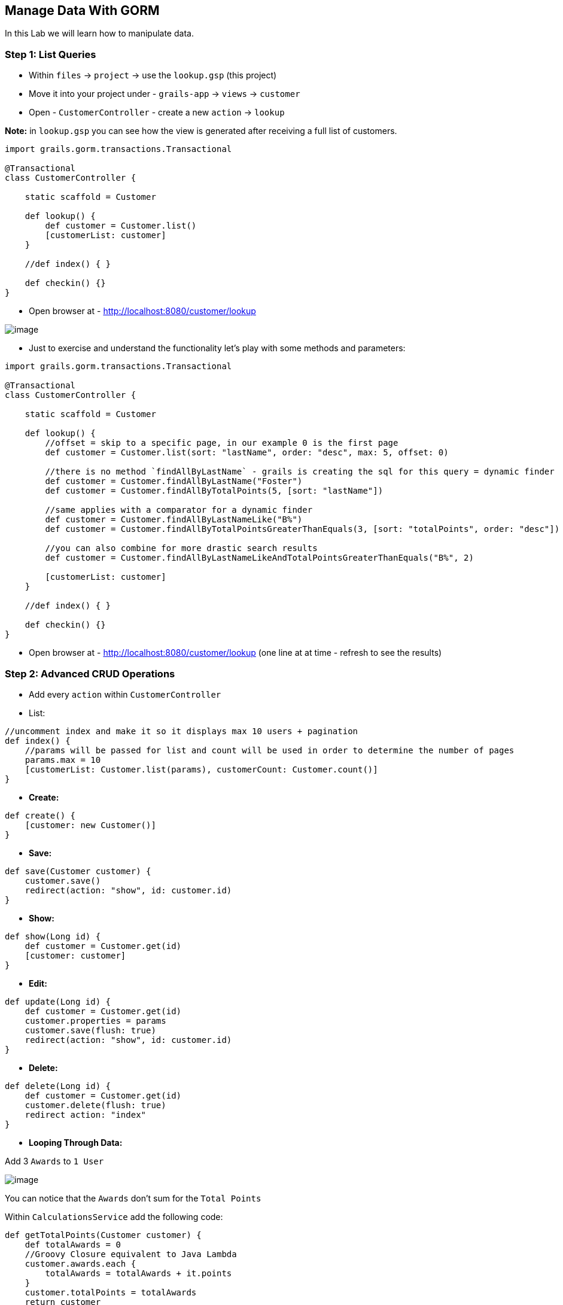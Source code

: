 [[create-mvc]]
== Manage Data With GORM

In this Lab we will learn how to manipulate data.

=== Step 1: List Queries

- Within `files` -> `project` -> use the `lookup.gsp` (this project)
- Move it into your project under - `grails-app` -> `views` -> `customer`
- Open - `CustomerController` - create a new `action` -> `lookup`

*Note:* in `lookup.gsp` you can see how the view is generated after receiving a full list of customers.

[source,groovy]
----
import grails.gorm.transactions.Transactional

@Transactional
class CustomerController {

    static scaffold = Customer

    def lookup() {
        def customer = Customer.list()
        [customerList: customer]
    }

    //def index() { }

    def checkin() {}
}
----

- Open browser at - http://localhost:8080/customer/lookup

image::images/gorm-1.PNG[image]

- Just to exercise and understand the functionality let's play with some methods and parameters:

[source,groovy]
----
import grails.gorm.transactions.Transactional

@Transactional
class CustomerController {

    static scaffold = Customer

    def lookup() {
        //offset = skip to a specific page, in our example 0 is the first page
        def customer = Customer.list(sort: "lastName", order: "desc", max: 5, offset: 0)

        //there is no method `findAllByLastName` - grails is creating the sql for this query = dynamic finder
        def customer = Customer.findAllByLastName("Foster")
        def customer = Customer.findAllByTotalPoints(5, [sort: "lastName"])

        //same applies with a comparator for a dynamic finder
        def customer = Customer.findAllByLastNameLike("B%")
        def customer = Customer.findAllByTotalPointsGreaterThanEquals(3, [sort: "totalPoints", order: "desc"])

        //you can also combine for more drastic search results
        def customer = Customer.findAllByLastNameLikeAndTotalPointsGreaterThanEquals("B%", 2)

        [customerList: customer]
    }

    //def index() { }

    def checkin() {}
}
----

- Open browser at - http://localhost:8080/customer/lookup (one line at at time - refresh to see the results)

=== Step 2: Advanced CRUD Operations

- Add every `action` within `CustomerController`

- List:

[source,groovy]
----
//uncomment index and make it so it displays max 10 users + pagination
def index() {
    //params will be passed for list and count will be used in order to determine the number of pages
    params.max = 10
    [customerList: Customer.list(params), customerCount: Customer.count()]
}
----

- *Create:*

[source,groovy]
----
def create() {
    [customer: new Customer()]
}
----

- *Save:*

[source,groovy]
----
def save(Customer customer) {
    customer.save()
    redirect(action: "show", id: customer.id)
}
----

- *Show:*

[source,groovy]
----
def show(Long id) {
    def customer = Customer.get(id)
    [customer: customer]
}
----

- *Edit:*

[source,groovy]
----
def update(Long id) {
    def customer = Customer.get(id)
    customer.properties = params
    customer.save(flush: true)
    redirect(action: "show", id: customer.id)
}
----

- *Delete:*

[source,groovy]
----
def delete(Long id) {
    def customer = Customer.get(id)
    customer.delete(flush: true)
    redirect action: "index"
}
----

- *Looping Through Data:*

Add 3 `Awards` to `1 User`

image::images/loop-awards.PNG[image]

You can notice that the `Awards` don't sum for the `Total Points`

Within `CalculationsService` add the following code:

[source,groovy]
----
def getTotalPoints(Customer customer) {
    def totalAwards = 0
    //Groovy Closure equivalent to Java Lambda
    customer.awards.each {
        totalAwards = totalAwards + it.points
    }
    customer.totalPoints = totalAwards
    return customer
}
----

Now update the `CustomerController` to take advantage of this new `action`:

[source,groovy]
----
def show(Long id) {
    def customer = Customer.get(id)
    customer = calculationsService.getTotalPoints(customer)
    [customer: customer]
}
----

*Note:* don't forget to add the `def calculationsService` like we did in the `WhiteboardController`

Now refresh the page and see that the `Total Points` will be calculated properly

*Managing Data is finished!*

We can now move on to Finishing of our application.

link:7-Finishing-The-Application.adoc[Next Lab: Manage Data With GORM] | link:0-Readme.adoc[Table Of Contents]
